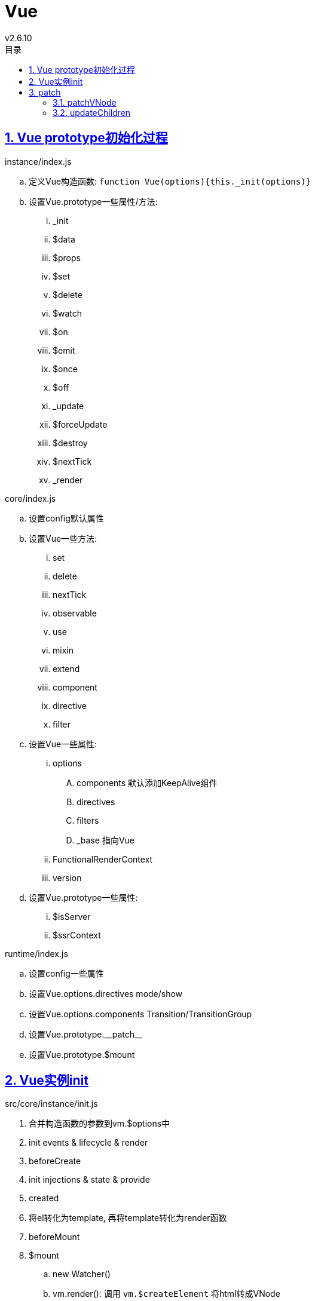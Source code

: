 = Vue
v2.6.10
:icons: font
:source-highlighter: highlightjs
:highlightjs-theme: idea
:hardbreaks:
:sectlinks:
:sectnums:
:stem:
:toc: left
:toclevels: 3
:toc-title: 目录
:tabsize: 4
:docinfo: shared

[#Vue-prototype-init]
== Vue prototype初始化过程

.instance/index.js
.. 定义Vue构造函数: `function Vue(options){this._init(options)}`
.. 设置Vue.prototype一些属性/方法:
... _init
... $data
... $props
... $set
... $delete
... $watch
... $on
... $emit
... $once
... $off
... _update
... $forceUpdate
... $destroy
... $nextTick
... _render

.core/index.js
.. 设置config默认属性
.. 设置Vue一些方法:
... set
... delete
... nextTick
... observable
... use
... mixin
... extend
... component
... directive
... filter
.. 设置Vue一些属性:
... options
.... components 默认添加KeepAlive组件
.... directives
.... filters
.... _base 指向Vue
... FunctionalRenderContext
... version
.. 设置Vue.prototype一些属性:
... $isServer
... $ssrContext

.runtime/index.js
.. 设置config一些属性
.. 设置Vue.options.directives mode/show
.. 设置Vue.options.components Transition/TransitionGroup
.. 设置Vue.prototype.\\__patch__
.. 设置Vue.prototype.$mount

[#Vue-instance-init]
== Vue实例init

.src/core/instance/init.js
. 合并构造函数的参数到vm.$options中
. init events & lifecycle & render
. beforeCreate
. init injections & state & provide
. created
. 将el转化为template, 再将template转化为render函数
. beforeMount
. $mount
.. new Watcher()
.. vm.render(): 调用 `vm.$createElement` 将html转成VNode
.. 将解析后的VNode append到el的parent的children下
.. 将旧的el删除
. mounted

[#Vue-patch]
== patch

NOTE: *sameVnode:* ① key相同.
② 如果是文本节点, 则文本内容相同.
③ 如果是input标签, 则type相同.

=== patchVNode

. updateAttrs
. updateClass
. updateDOMListeners
. updateDOMProps
. updateStyle
. update
. updateDirectives

=== updateChildren

[source,javascript]
.src/core/vdom/patch.js
----
function updateChildren (parentElm, oldCh, newCh, insertedVnodeQueue, removeOnly) {
    let oldStartIdx = 0;
    let newStartIdx = 0;
    let oldEndIdx = oldCh.length - 1;
    let oldStartVnode = oldCh[0];
    let oldEndVnode = oldCh[oldEndIdx];
    let newEndIdx = newCh.length - 1;
    let newStartVnode = newCh[0];
    let newEndVnode = newCh[newEndIdx]; // <1>
    let oldKeyToIdx, idxInOld, vnodeToMove, refElm;
    const canMove = !removeOnly;
    while (oldStartIdx <= oldEndIdx && newStartIdx <= newEndIdx) {
      if (isUndef(oldStartVnode)) {
        oldStartVnode = oldCh[++oldStartIdx] // Vnode has been moved left
      } else if (isUndef(oldEndVnode)) {
        oldEndVnode = oldCh[--oldEndIdx]
      } else if (sameVnode(oldStartVnode, newStartVnode)) { // <2>
        patchVnode(oldStartVnode, newStartVnode, insertedVnodeQueue, newCh, newStartIdx);
        oldStartVnode = oldCh[++oldStartIdx];
        newStartVnode = newCh[++newStartIdx]
      } else if (sameVnode(oldEndVnode, newEndVnode)) { // <3>
        patchVnode(oldEndVnode, newEndVnode, insertedVnodeQueue, newCh, newEndIdx);
        oldEndVnode = oldCh[--oldEndIdx];
        newEndVnode = newCh[--newEndIdx]
      } else if (sameVnode(oldStartVnode, newEndVnode)) { // <4>
        patchVnode(oldStartVnode, newEndVnode, insertedVnodeQueue, newCh, newEndIdx);
        canMove && nodeOps.insertBefore(parentElm, oldStartVnode.elm, nodeOps.nextSibling(oldEndVnode.elm));
        oldStartVnode = oldCh[++oldStartIdx];
        newEndVnode = newCh[--newEndIdx]
      } else if (sameVnode(oldEndVnode, newStartVnode)) { // <5>
        patchVnode(oldEndVnode, newStartVnode, insertedVnodeQueue, newCh, newStartIdx);
        canMove && nodeOps.insertBefore(parentElm, oldEndVnode.elm, oldStartVnode.elm);
        oldEndVnode = oldCh[--oldEndIdx];
        newStartVnode = newCh[++newStartIdx]
      } else {
        if (isUndef(oldKeyToIdx)) oldKeyToIdx = createKeyToOldIdx(oldCh, oldStartIdx, oldEndIdx);
        idxInOld = isDef(newStartVnode.key)
          ? oldKeyToIdx[newStartVnode.key]
          : findIdxInOld(newStartVnode, oldCh, oldStartIdx, oldEndIdx); // <6>
        if (isUndef(idxInOld)) { // <7>
          createElm(newStartVnode, insertedVnodeQueue, parentElm, oldStartVnode.elm, false, newCh, newStartIdx)
        } else {
          vnodeToMove = oldCh[idxInOld];
          if (sameVnode(vnodeToMove, newStartVnode)) { // <8>
            patchVnode(vnodeToMove, newStartVnode, insertedVnodeQueue, newCh, newStartIdx);
            oldCh[idxInOld] = undefined;
            canMove && nodeOps.insertBefore(parentElm, vnodeToMove.elm, oldStartVnode.elm)
          } else { // <9>
            createElm(newStartVnode, insertedVnodeQueue, parentElm, oldStartVnode.elm, false, newCh, newStartIdx)
          }
        }
        newStartVnode = newCh[++newStartIdx]
      }
    }
    if (oldStartIdx > oldEndIdx) {
      refElm = isUndef(newCh[newEndIdx + 1]) ? null : newCh[newEndIdx + 1].elm;
      addVnodes(parentElm, refElm, newCh, newStartIdx, newEndIdx, insertedVnodeQueue) // <10>
    } else if (newStartIdx > newEndIdx) {
      removeVnodes(oldCh, oldStartIdx, oldEndIdx) // <11>
    }
  }
----

<1> 初始化新旧children首尾index以及VNode
<2> 旧首和新首相同, 则patch下旧首.
<3> 旧尾和新尾相同, 则patch下旧尾.
<4> 旧首和新尾相同, 则patch下旧首, 并将旧首移动到旧尾的后面.
<5> 旧尾和新首相同, 则patch下旧尾, 并将旧尾移动到旧首的前面.
<6> 如果新旧首尾都不同, 则在oldChildren中根据新首的key寻找相同的VNode.
<7> 如果找不到, 则将新首插入到旧首前.
<8> 如果找到, 并且是同类VNode, 则patch该VNode, 并将patch后的VNode插入到旧首的前面. 原旧节点位置元素置为undefined.
<9> 如果找到, 但不是同类VNode, 则相当于没找到, 同步骤7.
<10> 如果oldChildren先遍历完, 则说明newChildren中有新VNode加入, 则将newChildren中从 `newStartIdx` 到 `newEndIdx` 的VNode插入到旧尾.
<11> 如果newChildren先遍历完, 则说明newChildren中有VNode被删除, 则将oldChildren中从 `newStartIdx` 到 `newEndIdx` 的VNode删除.
